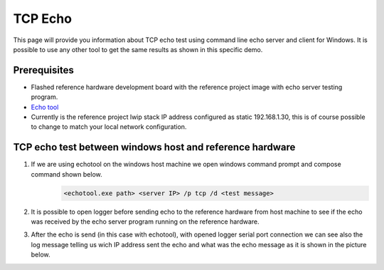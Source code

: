 TCP Echo
=============================

This page will provide you information about TCP echo test using command line echo server and client for Windows.
It is possible to use any other tool to get the same results as shown in this specific demo.

Prerequisites
--------------

- Flashed reference hardware development board with the reference project image with echo server testing program.
- `Echo tool <https://github.com/PavelBansky/EchoTool>`_
- Currently is the reference project lwip stack IP address configured as static 192.168.1.30, this is of course possible to change to match your local network configuration.

TCP echo test between windows host and reference hardware
------------------------------------------------------------------

#. If we are using echotool on the windows host machine we open windows command prompt and compose command shown below.
    .. code-block::

            <echotool.exe path> <server IP> /p tcp /d <test message>
#. It is possible to open logger before sending echo to the reference hardware from host machine to see if the echo was received by the echo server program running on the reference hardware.
#. After the echo is send (in this case with echotool), with opened logger serial port connection we can see also the log message telling us wich IP address sent the echo and what was the echo message as it is shown in the picture below.
    .. image:: ../../../images/tcpEcho/tcp_echo.png
        :alt: TCP echo with logger
